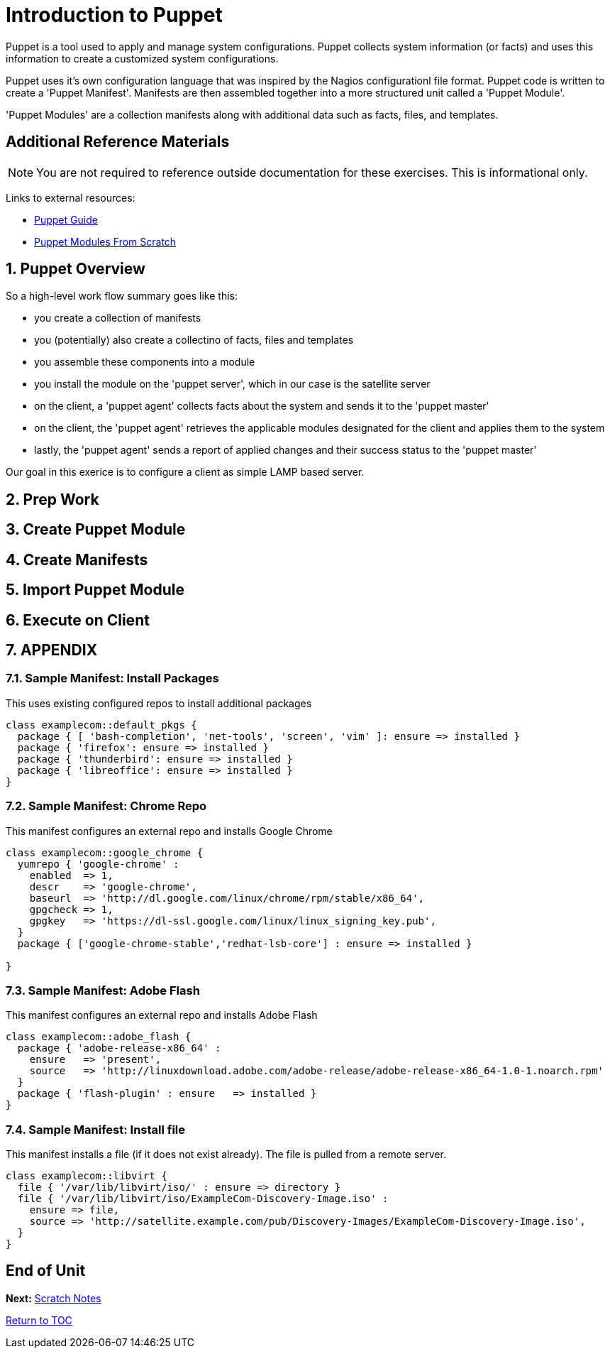 :sectnums:
:sectnumlevels: 3
ifdef::env-github[]
:tip-caption: :bulb:
:note-caption: :information_source:
:important-caption: :heavy_exclamation_mark:
:caution-caption: :fire:
:warning-caption: :warning:
endif::[]

= Introduction to Puppet

Puppet is a tool used to apply and manage system configurations. Puppet collects system information (or facts) and uses this information to create a customized system configurations.  

Puppet uses it's own  configuration language that was inspired by the Nagios configurationl file format.  Puppet code is written to create a 'Puppet Manifest'.  Manifests are then assembled together into a more structured unit called a 'Puppet Module'.

'Puppet Modules' are a collection manifests along with additional data such as facts, files, and templates.

[discrete]
== Additional Reference Materials

NOTE: You are not required to reference outside documentation for these exercises.  This is informational only.

Links to external resources:

    * link:https://access.redhat.com/documentation/en-us/red_hat_satellite/6.4/html/puppet_guide[Puppet Guide]
    * https://access.redhat.com/documentation/en-us/red_hat_satellite/6.4/html/puppet_guide/chap-red_hat_satellite-puppet_guide-building_puppet_modules_from_scratch[Puppet Modules From Scratch]

== Puppet Overview

So a high-level work flow summary goes like this:

  * you create a collection of manifests
  * you (potentially) also create a collectino of facts, files and templates
  * you assemble these components into a module
  * you install the module on the 'puppet server', which in our case is the satellite server
  
  * on the client, a 'puppet agent' collects facts about the system and sends it to the 'puppet master'
  * on the client, the 'puppet agent' retrieves the applicable modules designated for the client and applies them to the system
  * lastly, the 'puppet agent' sends a report of applied changes and their success status to the 'puppet master'
  
Our goal in this exerice is to configure a client as simple LAMP based server.

== Prep Work



== Create Puppet Module

== Create Manifests

== Import Puppet Module

== Execute on Client


== APPENDIX

=== Sample Manifest: Install Packages

This uses existing configured repos to install additional packages

----
class examplecom::default_pkgs {
  package { [ 'bash-completion', 'net-tools', 'screen', 'vim' ]: ensure => installed }
  package { 'firefox': ensure => installed }
  package { 'thunderbird': ensure => installed }
  package { 'libreoffice': ensure => installed }
}
----

=== Sample Manifest: Chrome Repo

This manifest configures an external repo and installs Google Chrome

----
class examplecom::google_chrome {
  yumrepo { 'google-chrome' :
    enabled  => 1,
    descr    => 'google-chrome',
    baseurl  => 'http://dl.google.com/linux/chrome/rpm/stable/x86_64',
    gpgcheck => 1,
    gpgkey   => 'https://dl-ssl.google.com/linux/linux_signing_key.pub',
  }
  package { ['google-chrome-stable','redhat-lsb-core'] : ensure => installed }

}
----

=== Sample Manifest: Adobe Flash

This manifest configures an external repo and installs Adobe Flash

----
class examplecom::adobe_flash {
  package { 'adobe-release-x86_64' :
    ensure   => 'present',
    source   => 'http://linuxdownload.adobe.com/adobe-release/adobe-release-x86_64-1.0-1.noarch.rpm'
  }
  package { 'flash-plugin' : ensure   => installed }
}
----

=== Sample Manifest: Install file

This manifest installs a file (if it does not exist already).  The file is pulled from a remote server.

----
class examplecom::libvirt {
  file { '/var/lib/libvirt/iso/' : ensure => directory }
  file { '/var/lib/libvirt/iso/ExampleCom-Discovery-Image.iso' : 
    ensure => file,
    source => 'http://satellite.example.com/pub/Discovery-Images/ExampleCom-Discovery-Image.iso',
  }
}
----


[discrete]
== End of Unit

*Next:* link:Scratch-Notes.txt[Scratch Notes]

link:../SAT6-Workshop.adoc[Return to TOC]

////
Always end files with a blank line to avoid include problems.
////
